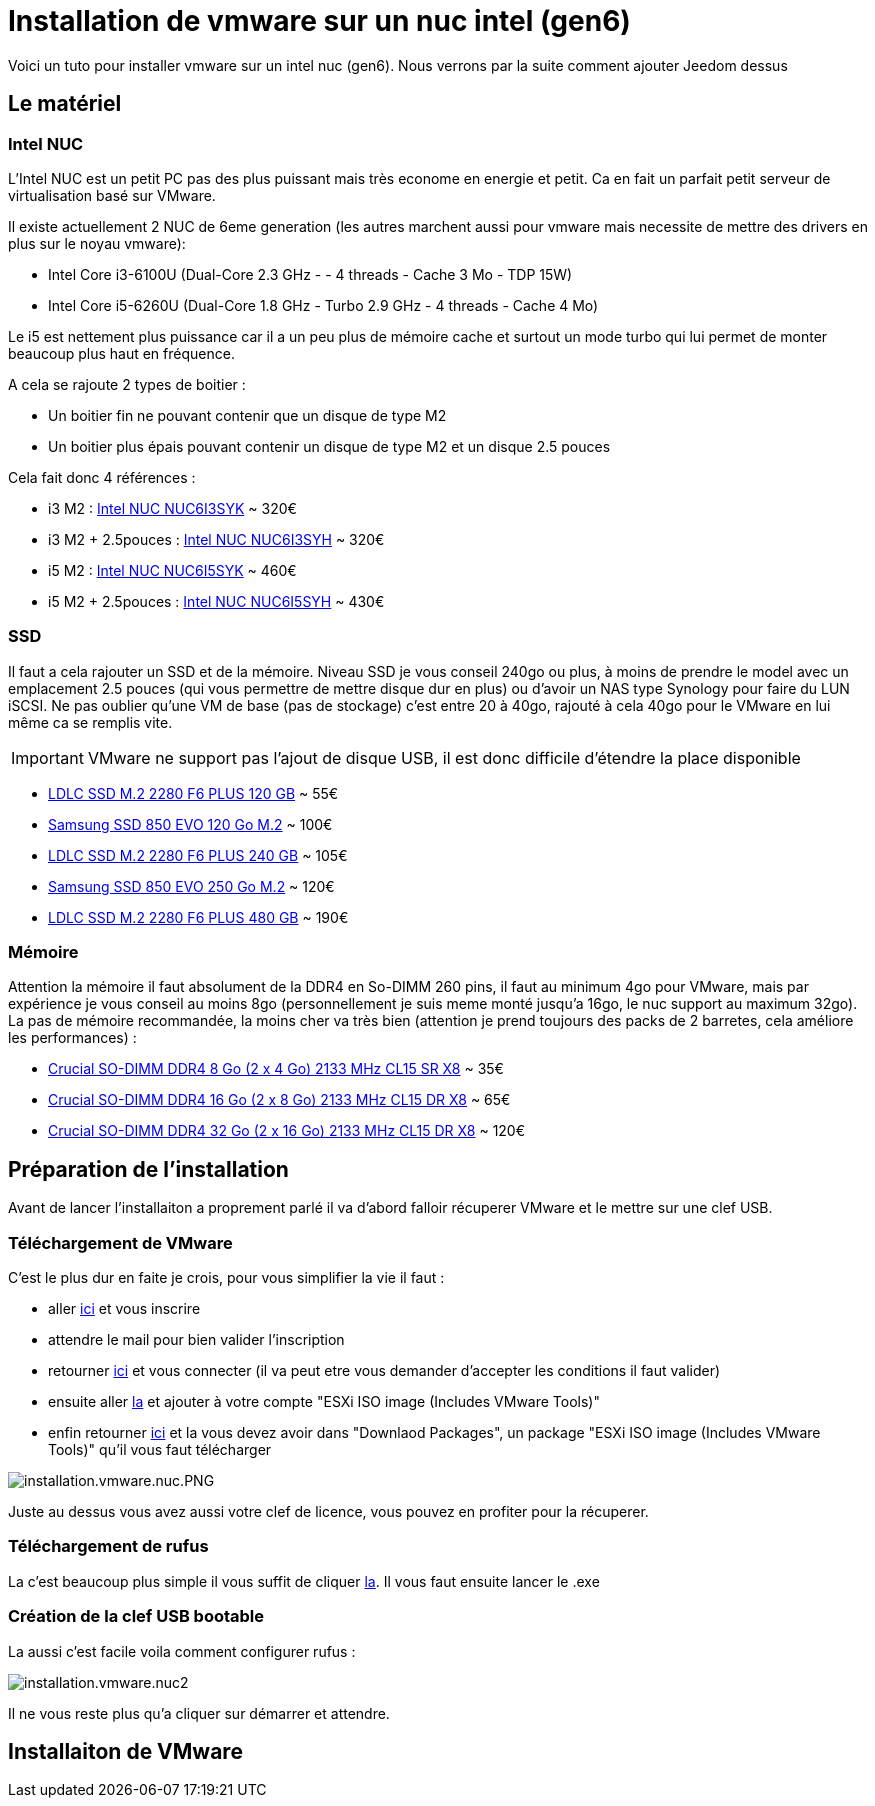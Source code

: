 = Installation de vmware sur un nuc intel (gen6)

Voici un tuto pour installer vmware sur un intel nuc (gen6). Nous verrons par la suite comment ajouter Jeedom dessus

== Le matériel

=== Intel NUC

L'Intel NUC est un petit PC pas des plus puissant mais très econome en energie et petit. Ca en fait un parfait petit serveur de virtualisation basé sur VMware.

Il existe actuellement 2 NUC de 6eme generation (les autres marchent aussi pour vmware mais necessite de mettre des drivers en plus sur le noyau vmware):

- Intel Core i3-6100U (Dual-Core 2.3 GHz - - 4 threads - Cache 3 Mo - TDP 15W)
- Intel Core i5-6260U (Dual-Core 1.8 GHz - Turbo 2.9 GHz - 4 threads - Cache 4 Mo) 

Le i5 est nettement plus puissance car il a un peu plus de mémoire cache et surtout un mode turbo qui lui permet de monter beaucoup plus haut en fréquence.

A cela se rajoute 2 types de boitier : 

- Un boitier fin ne pouvant contenir que un disque de type M2
- Un boitier plus épais pouvant contenir un disque de type M2 et un disque 2.5 pouces

Cela fait donc 4 références : 

- i3 M2 : http://www.ldlc.com/fiche/PB00203086.html[Intel NUC NUC6I3SYK] ~ 320€
- i3 M2 + 2.5pouces : http://www.ldlc.com/fiche/PB00203148.html[Intel NUC NUC6I3SYH] ~ 320€
- i5 M2 : http://www.ldlc.com/fiche/PB00203084.html[Intel NUC NUC6I5SYK] ~ 460€
- i5 M2 + 2.5pouces : http://www.ldlc.com/fiche/PB00202760.html[Intel NUC NUC6I5SYH] ~ 430€

=== SSD

Il faut a cela rajouter un SSD et de la mémoire. Niveau SSD je vous conseil 240go ou plus, à moins de prendre le model avec un emplacement 2.5 pouces (qui vous permettre de mettre disque dur en plus) ou d'avoir un NAS type Synology pour faire du LUN iSCSI. Ne pas oublier qu'une VM de base (pas de stockage) c'est entre 20 à 40go, rajouté à cela 40go pour le VMware en lui même ca se remplis vite. 

[IMPORTANT]
VMware ne support pas l'ajout de disque USB, il est donc difficile d'étendre la place disponible

- http://www.ldlc.com/fiche/PB00203635.html[LDLC SSD M.2 2280 F6 PLUS 120 GB] ~ 55€
- http://www.ldlc.com/fiche/PB00185923.html[Samsung SSD 850 EVO 120 Go M.2] ~ 100€
- http://www.ldlc.com/fiche/PB00203636.html[LDLC SSD M.2 2280 F6 PLUS 240 GB] ~ 105€
- http://www.ldlc.com/fiche/PB00185924.html[Samsung SSD 850 EVO 250 Go M.2] ~ 120€
- http://www.ldlc.com/fiche/PB00207301.html[LDLC SSD M.2 2280 F6 PLUS 480 GB] ~ 190€

=== Mémoire

Attention la mémoire il faut absolument de la DDR4 en So-DIMM 260 pins, il faut au minimum 4go pour VMware, mais par expérience je vous conseil au moins 8go (personnellement je suis meme monté jusqu'a 16go, le nuc support au maximum 32go). La pas de mémoire recommandée, la moins cher va très bien (attention je prend toujours des packs de 2 barretes, cela améliore les performances) : 

- http://www.ldlc.com/fiche/PB00204134.html[Crucial SO-DIMM DDR4 8 Go (2 x 4 Go) 2133 MHz CL15 SR X8] ~ 35€
- http://www.ldlc.com/fiche/PB00204135.html[Crucial SO-DIMM DDR4 16 Go (2 x 8 Go) 2133 MHz CL15 DR X8] ~ 65€
- http://www.ldlc.com/fiche/PB00204136.html[Crucial SO-DIMM DDR4 32 Go (2 x 16 Go) 2133 MHz CL15 DR X8] ~ 120€

== Préparation de l'installation

Avant de lancer l'installaiton a proprement parlé il va d'abord falloir récuperer VMware et le mettre sur une clef USB.

=== Téléchargement de VMware

C'est le plus dur en faite je crois, pour vous simplifier la vie il faut : 

- aller https://my.vmware.com/en/web/vmware/evalcenter?p=free-esxi6[ici] et vous inscrire
- attendre le mail pour bien valider l'inscription
- retourner https://my.vmware.com/en/web/vmware/evalcenter?p=free-esxi6[ici] et vous connecter (il va peut etre vous demander d'accepter les conditions il faut valider)
- ensuite aller https://my.vmware.com/fr/web/vmware/details?productId=491&downloadGroup=ESXI60U2[la] et ajouter à votre compte "ESXi ISO image (Includes VMware Tools)"
- enfin retourner https://my.vmware.com/en/web/vmware/evalcenter?p=free-esxi6[ici] et la vous devez avoir dans "Downlaod Packages", un package "ESXi ISO image (Includes VMware Tools)" qu'il vous faut télécharger

image::../images/installation.vmware.nuc.PNG.png[]

Juste au dessus vous avez aussi votre clef de licence, vous pouvez en profiter pour la récuperer.

=== Téléchargement de rufus

La c'est beaucoup plus simple il vous suffit de cliquer http://rufus.akeo.ie/downloads/rufus-2.9.exe[la]. Il vous faut ensuite lancer le .exe

=== Création de la clef USB bootable

La aussi c'est facile voila comment configurer rufus : 

image::../images/installation.vmware.nuc2.PNG[]

Il ne vous reste plus qu'a cliquer sur démarrer et attendre.

== Installaiton de VMware